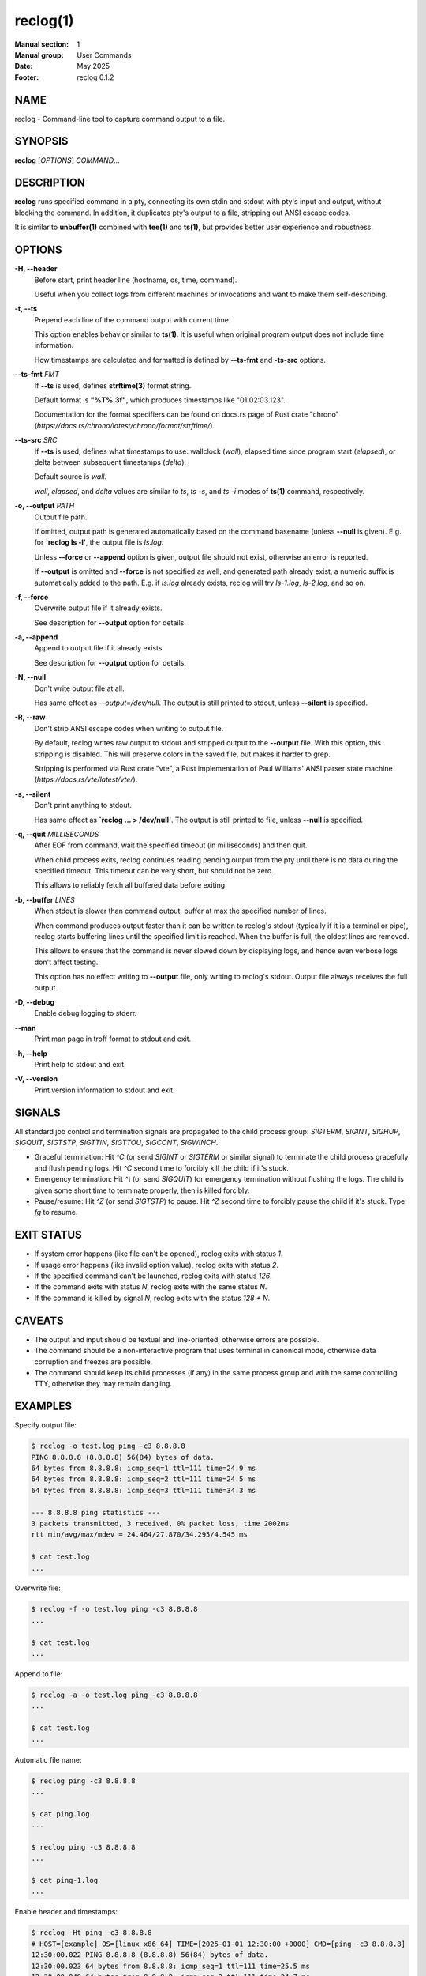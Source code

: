 =========
reclog(1)
=========
:Manual section: 1
:Manual group: User Commands
:Date: May 2025
:Footer: reclog 0.1.2

NAME
====

reclog - Command-line tool to capture command output to a file.

SYNOPSIS
========

**reclog** [*OPTIONS*] *COMMAND*...

DESCRIPTION
===========

**reclog** runs specified command in a pty, connecting its own stdin and stdout with pty's input and output, without blocking the command. In addition, it duplicates pty's output to a file, stripping out ANSI escape codes.

It is similar to **unbuffer(1)** combined with **tee(1)** and **ts(1)**, but provides better user experience and robustness.

OPTIONS
=======

**-H, --header**
    Before start, print header line (hostname, os, time, command).

    Useful when you collect logs from different machines or invocations and want to make them self-describing.

**-t, --ts**
    Prepend each line of the command output with current time.

    This option enables behavior similar to **ts(1)**. It is useful when original program output does not include time information.

    How timestamps are calculated and formatted is defined by **--ts-fmt** and **-ts-src** options.

**--ts-fmt** *FMT*
    If **--ts** is used, defines **strftime(3)** format string.

    Default format is **"%T%.3f"**, which produces timestamps like "01:02:03.123".

    Documentation for the format specifiers can be found on docs.rs page of Rust crate "chrono" (*https://docs.rs/chrono/latest/chrono/format/strftime/*).

**--ts-src** *SRC*
    If **--ts** is used, defines what timestamps to use: wallclock (*wall*), elapsed time since program start (*elapsed*), or delta between subsequent timestamps (*delta*).

    Default source is *wall*.

    *wall*, *elapsed*, and *delta* values are similar to *ts*, *ts -s*, and *ts -i* modes of **ts(1)** command, respectively.

**-o, --output** *PATH*
    Output file path.

    If omitted, output path is generated automatically based on the command basename (unless **--null** is given). E.g. for **`reclog ls -l'**, the output file is *ls.log*.

    Unless **--force** or **--append** option is given, output file should not exist, otherwise an error is reported.

    If **--output** is omitted and **--force** is not specified as well, and generated path already exist, a numeric suffix is automatically added to the path. E.g. if *ls.log* already exists, reclog will try *ls-1.log*, *ls-2.log*, and so on.

**-f, --force**
    Overwrite output file if it already exists.

    See description for **--output** option for details.

**-a, --append**
    Append to output file if it already exists.

    See description for **--output** option for details.

**-N, --null**
    Don't write output file at all.

    Has same effect as *--output=/dev/null*. The output is still printed to stdout, unless **--silent** is specified.

**-R, --raw**
    Don't strip ANSI escape codes when writing to output file.

    By default, reclog writes raw output to stdout and stripped output to the **--output** file. With this option, this stripping is disabled. This will preserve colors in the saved file, but makes it harder to grep.

    Stripping is performed via Rust crate "vte", a Rust implementation of Paul Williams' ANSI parser state machine (*https://docs.rs/vte/latest/vte/*).

**-s, --silent**
    Don't print anything to stdout.

    Has same effect as **`reclog ... > /dev/null'**. The output is still printed to file, unless **--null** is specified.

**-q, --quit** *MILLISECONDS*
    After EOF from command, wait the specified timeout (in milliseconds) and then quit.

    When child process exits, reclog continues reading pending output from the pty until there is no data during the specified timeout. This timeout can be very short, but should not be zero.

    This allows to reliably fetch all buffered data before exiting.

**-b, --buffer** *LINES*
    When stdout is slower than command output, buffer at max the specified number of lines.

    When command produces output faster than it can be written to reclog's stdout (typically if it is a terminal or pipe), reclog starts buffering lines until the specified limit is reached. When the buffer is full, the oldest lines are removed.

    This allows to ensure that the command is never slowed down by displaying logs, and hence even verbose logs don't affect testing.

    This option has no effect writing to **--output** file, only writing to reclog's stdout. Output file always receives the full output.

**-D, --debug**
    Enable debug logging to stderr.

**--man**
    Print man page in troff format to stdout and exit.

**-h, --help**
    Print help to stdout and exit.

**-V, --version**
    Print version information to stdout and exit.

SIGNALS
=======

All standard job control and termination signals are propagated to the child process group: *SIGTERM*, *SIGINT*, *SIGHUP*, *SIGQUIT*, *SIGTSTP*, *SIGTTIN*, *SIGTTOU*, *SIGCONT*, *SIGWINCH*.

- Graceful termination: Hit *^C* (or send *SIGINT* or *SIGTERM* or similar signal) to terminate the child process gracefully and flush pending logs. Hit *^C* second time to forcibly kill the child if it's stuck.

- Emergency termination: Hit *^\\* (or send *SIGQUIT*) for emergency termination without flushing the logs. The child is given some short time to terminate properly, then is killed forcibly.

- Pause/resume: Hit *^Z* (or send *SIGTSTP*) to pause. Hit *^Z* second time to forcibly pause the child if it's stuck. Type *fg* to resume.

EXIT STATUS
===========

- If system error happens (like file can't be opened), reclog exits with status *1*.
- If usage error happens (like invalid option value), reclog exits with status *2*.
- If the specified command can't be launched, reclog exits with status *126*.
- If the command exits with status *N*, reclog exits with the same status *N*.
- If the command is killed by signal *N*, reclog exits with the status *128 + N*.

CAVEATS
=======

- The output and input should be textual and line-oriented, otherwise errors are possible.
- The command should be a non-interactive program that uses terminal in canonical mode, otherwise data corruption and freezes are possible.
- The command should keep its child processes (if any) in the same process group and with the same controlling TTY, otherwise they may remain dangling.

EXAMPLES
========

Specify output file:

.. code::

    $ reclog -o test.log ping -c3 8.8.8.8
    PING 8.8.8.8 (8.8.8.8) 56(84) bytes of data.
    64 bytes from 8.8.8.8: icmp_seq=1 ttl=111 time=24.9 ms
    64 bytes from 8.8.8.8: icmp_seq=2 ttl=111 time=24.5 ms
    64 bytes from 8.8.8.8: icmp_seq=3 ttl=111 time=34.3 ms

    --- 8.8.8.8 ping statistics ---
    3 packets transmitted, 3 received, 0% packet loss, time 2002ms
    rtt min/avg/max/mdev = 24.464/27.870/34.295/4.545 ms

    $ cat test.log
    ...

Overwrite file:

.. code::

    $ reclog -f -o test.log ping -c3 8.8.8.8
    ...

    $ cat test.log
    ...

Append to file:

.. code::

    $ reclog -a -o test.log ping -c3 8.8.8.8
    ...

    $ cat test.log
    ...

Automatic file name:

.. code::

    $ reclog ping -c3 8.8.8.8
    ...

    $ cat ping.log
    ...

    $ reclog ping -c3 8.8.8.8
    ...

    $ cat ping-1.log
    ...

Enable header and timestamps:

.. code::

    $ reclog -Ht ping -c3 8.8.8.8
    # HOST=[example] OS=[linux_x86_64] TIME=[2025-01-01 12:30:00 +0000] CMD=[ping -c3 8.8.8.8]
    12:30:00.022 PING 8.8.8.8 (8.8.8.8) 56(84) bytes of data.
    12:30:00.023 64 bytes from 8.8.8.8: icmp_seq=1 ttl=111 time=25.5 ms
    12:30:00.048 64 bytes from 8.8.8.8: icmp_seq=2 ttl=111 time=24.7 ms
    12:30:01.048 64 bytes from 8.8.8.8: icmp_seq=3 ttl=111 time=24.3 ms
    12:30:02.049
    12:30:02.049 --- 8.8.8.8 ping statistics ---
    12:30:02.049 3 packets transmitted, 3 received, 0% packet loss, time 2002ms
    12:30:02.049 rtt min/avg/max/mdev = 24.340/24.841/25.484/0.477 ms

Process stdin:

.. code::

    $ ls /usr/local | reclog cat -n
         1  bin
         2  etc
         3  games
         4  include
         5  lib
         6  libexec
         7  man
         8  sbin
         9  share
        10  src

REPORTING BUGS
==============

Please report any bugs found via GitHub (*https://github.com/gavv/reclog/*).

HISTORY
=======

See `CHANGES.md <CHANGES.md>`_ file for the release history.

AUTHORS
=======

See `AUTHORS.md <AUTHORS.md>`_ file for the list of authors and contributors.

COPYRIGHT
=========

2025, Victor Gaydov and contributors.

Licensed under MIT license, see `LICENSE <LICENSE>`_ file for details.

SEE ALSO
========

**unbuffer(1)**, **tee(1)**, **ts(1)**
